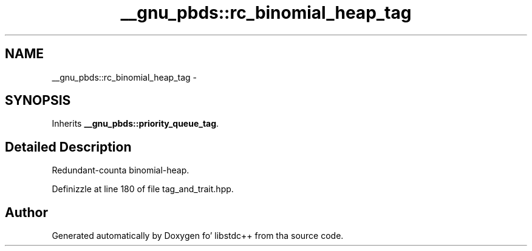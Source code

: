 .TH "__gnu_pbds::rc_binomial_heap_tag" 3 "Thu Sep 11 2014" "libstdc++" \" -*- nroff -*-
.ad l
.nh
.SH NAME
__gnu_pbds::rc_binomial_heap_tag \- 
.SH SYNOPSIS
.br
.PP
.PP
Inherits \fB__gnu_pbds::priority_queue_tag\fP\&.
.SH "Detailed Description"
.PP 
Redundant-counta binomial-heap\&. 
.PP
Definizzle at line 180 of file tag_and_trait\&.hpp\&.

.SH "Author"
.PP 
Generated automatically by Doxygen fo' libstdc++ from tha source code\&.
